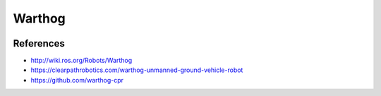 Warthog
=======

.. image:: robot.jpg


References
----------

* http://wiki.ros.org/Robots/Warthog
* https://clearpathrobotics.com/warthog-unmanned-ground-vehicle-robot
* https://github.com/warthog-cpr

